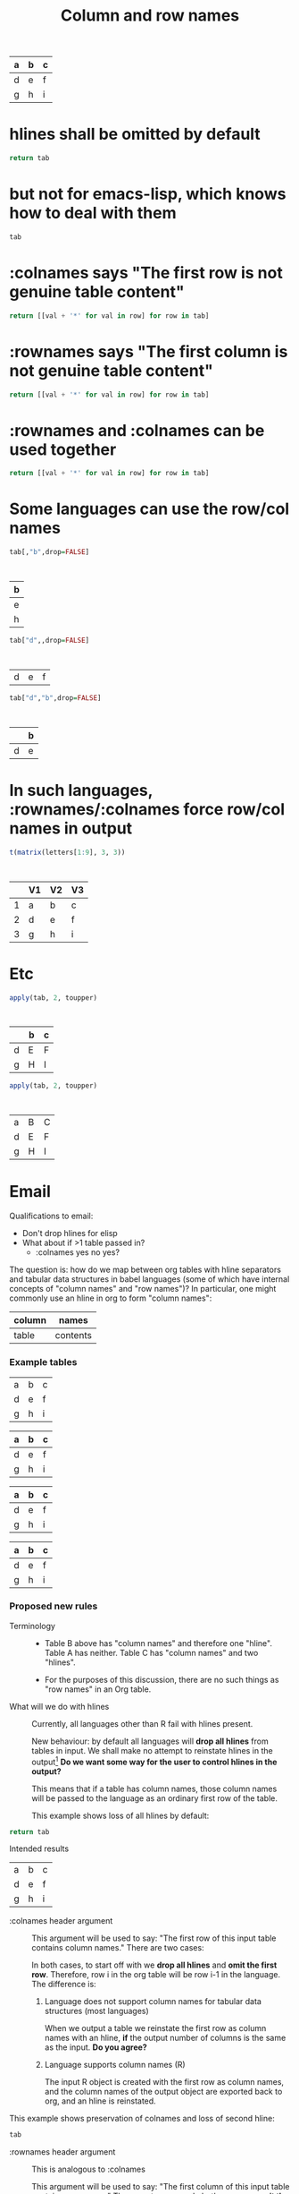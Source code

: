 #+title:Column and row names

#+tblname: C
| a | b | c |
|---+---+---|
| d | e | f |
|---+---+---|
| g | h | i |

* hlines shall be omitted by default

#+begin_src python :var tab=C
return tab
#+end_src

#+results:
| a | b | c |
| d | e | f |
| g | h | i |

* but not for emacs-lisp, which knows how to deal with them

#+begin_src emacs-lisp :var tab=C
tab
#+end_src

#+results:
| a | b | c |
|---+---+---|
| d | e | f |
|---+---+---|
| g | h | i |

* :colnames says "The first row is not genuine table content"
  
#+begin_src python :var tab=C :colnames yes
return [[val + '*' for val in row] for row in tab]
#+end_src

#+results:
| a  | b  | c  |
|----+----+----|
| d* | e* | f* |
| g* | h* | i* |

* :rownames says "The first column is not genuine table content"

#+begin_src python :var tab=C :rownames yes
return [[val + '*' for val in row] for row in tab]
#+end_src

#+results:
| a | b* | c* |
| d | e* | f* |
| g | h* | i* |

* :rownames and :colnames can be used together

#+begin_src python :var tab=C :colnames yes :rownames yes
return [[val + '*' for val in row] for row in tab]
#+end_src

#+results:
|   | b  | c  |
|---+----+----|
| d | e* | f* |
| g | h* | i* |

* Some languages can *use* the row/col names

#+begin_src R :var tab=C :colnames yes
tab[,"b",drop=FALSE]
#+end_src

#+results:
| b |
|---|
| e |
| h |
:
| b |
|---|
| e |
| h |

#+begin_src R :var tab=C :rownames yes
tab["d",,drop=FALSE]
#+end_src

#+results:
| d | e | f |
:
| d | e | f |

#+begin_src R :var tab=C :colnames yes :rownames yes
tab["d","b",drop=FALSE]
#+end_src

#+results:
|   | b |
|---+---|
| d | e |
:
|   | b |
|---+---|
| d | e |

* In such languages, :rownames/:colnames force row/col names in output

#+begin_src R :rownames yes :colnames yes
t(matrix(letters[1:9], 3, 3))
#+end_src

#+results:
|   | V1 | V2 | V3 |
|---+----+----+----|
| 1 | a  | b  | c  |
| 2 | d  | e  | f  |
| 3 | g  | h  | i  |
:
|   | V1 | V2 | V3 |
|---+----+----+----|
| 1 | a  | b  | c  |
| 2 | d  | e  | f  |
| 3 | g  | h  | i  |

* Etc
#+begin_src R :var tab=C :rownames yes :colnames yes
apply(tab, 2, toupper)
#+end_src

:
|   | b | c |
|---+---+---|
| d | E | F |
| g | H | I |

#+begin_src R :var tab=C :rownames yes
apply(tab, 2, toupper)
#+end_src

:
| a | B | C |
| d | E | F |
| g | H | I |




* Email
Qualifications to email:
- Don't drop hlines for elisp
- What about if >1 table passed in?
  - :colnames yes no yes?

The question is: how do we map between org tables with hline separators
and tabular data structures in babel languages (some of which have
internal concepts of "column names" and "row names")? In particular, one
might commonly use an hline in org to form "column names":

| column | names    |
|--------+----------|
| table  | contents |

*** Example tables
#+tblname: A
| a | b | c |
| d | e | f |
| g | h | i |

#+tblname: B
| a | b | c |
|---+---+---|
| d | e | f |
| g | h | i |

#+tblname: C
| a | b | c |
|---+---+---|
| d | e | f |
|---+---+---|
| g | h | i |

#+tblname: D
|---+---+---|
| a | b | c |
|---+---+---|
| d | e | f |
| g | h | i |

*** Proposed new rules
- Terminology ::

  - Table B above has "column names" and therefore one "hline". Table
    A has neither. Table C has "column names" and two "hlines".

  - For the purposes of this discussion, there are no such things as
    "row names" in an Org table.

- What will we do with hlines ::

  Currently, all languages other than R fail with hlines present.

  New behaviour: by default all languages will *drop all hlines* from
  tables in input. We shall make no attempt to reinstate hlines in the
  output[1] *Do we want some way for the user to control hlines in the
  output?*
  
  This means that if a table has column names, those column names will
  be passed to the language as an ordinary first row of the table.

  This example shows loss of all hlines by default:

#+begin_src python :var tab=C :rownames yes
return tab
#+end_src

#+results:
| b | c |
| e | f |
| h | i |

Intended results
| a | b | c |
| d | e | f |
| g | h | i |

  
- :colnames header argument ::
  
  This argument will be used to say: "The first row of this input
  table contains column names." There are two cases:

  In both cases, to start off with we *drop all hlines* and *omit the
  first row*. Therefore, row i in the org table will be row i-1 in the
  language. The difference is:

  1. Language does not support column names for tabular data
     structures (most languages)

     When we output a table we reinstate the first row as column names
     with an hline, *if* the output number of columns is the same as
     the input. *Do you agree?*

  2. Language supports column names (R)
  
     The input R object is created with the first row as column names,
     and the column names of the output object are exported back to
     org, and an hline is reinstated.

This example shows preservation of colnames and loss of second hline:

#+begin_src python :var tab=C :colnames yes
tab
#+end_src

#+results:
| a | b | c |
|---+---+---|
| d | e | f |
| g | h | i |

- :rownames header argument ::
  
  This is analogous to :colnames
  
  This argument will be used to say: "The first column of this input
  table contains row names." There are two cases. In both cases we
  *omit the first column*, therefore column j in the org table will be
  column j-1 in the language.
  
  1. Language does not support row names for tabular data structures
     (most languages)

     We attempt to *reinstate row names* if number of output rows is
     the same as input.

  2. Language supports rownames (R)
     
     The first column is used as the object rownames. The output
     object rownames are exported to Org and become the first column
     of the output org table.

     This is largely implemented already by a patch by Julien Barnier.

*** Footnotes

[1] Because the output table is not necessarily "the same table" as
the input table.

* R behaviour

- Default ::

  Currently, if a table has colnames they are silently dropped:

#+begin_src R :var tab=B
  tab
#+end_src

#+results:
| row1 | 11 | 12 |
| row2 | 21 | 22 |
    
This will change so that the table will be come back as the original,
but minus the hline.



* Current behaviour
*** OK Simple identity
#+begin_src R :var tab=B :colnames yes
  tab
#+end_src

#+results:
| X    | col1 | col2 |
|------+------+------|
| row1 |   11 |   12 |
| row2 |   21 |   22 |

*** OK Use org header line
#+begin_src R :var tab=B :colnames yes
tab
#+end_src

The X comes from R providing a default name for a missing column name

#+results:
| X    | col1 | col2 |
|------+------+------|
| row1 |   11 |   12 |
| row2 |   21 |   22 |

*** Create rownames in R
***** Simple
#+begin_src R :var tab=B
array(1:9, dim=c(3,3), dimnames=list(letters[1:3], letters[1:3]))
#+end_src

#+results:
| 1 | 4 | 7 |
| 2 | 5 | 8 |
| 3 | 6 | 9 |

***** OK With colnames
      
#+begin_src R :var tab=B :colnames yes
array(1:9, dim=c(3,3), dimnames=list(letters[1:3], letters[1:3]))
#+end_src

#+results:
| a | b | c |
|---+---+---|
| 1 | 4 | 7 |
| 2 | 5 | 8 |
| 3 | 6 | 9 |

* New behaviour
*** OK Simple identity
#+begin_src R :var tab=A
tab
#+end_src

#+results:
| row1 | 11 | 12 |
| row2 | 21 | 22 |

*** TODO Use org header line
    Header line from org table is not used.
#+begin_src R :var tab=B :colnames yes
tab
#+end_src

#+results:
| row1 | 11 | 12 |
|------+----+----|
| row2 | 21 | 22 |

*** OK Use org header line with 'rownames yes'
#+begin_src R :var tab=B :colnames yes :rownames yes
tab
#+end_src

#+results:
| X    | col1 | col2 |
|------+------+------|
| row1 |   11 |   12 |
| row2 |   21 |   22 |

*** TODO Create rownames in R
***** Simple
#+begin_src R :var tab=B
array(1:9, dim=c(3,3), dimnames=list(letters[1:3], letters[1:3]))
#+end_src

#+results:
| 1 | 4 | 7 |
| 2 | 5 | 8 |
| 3 | 6 | 9 |

***** TODO With colnames
      Inappropriate colnames
#+begin_src R :var tab=B :colnames yes
array(1:9, dim=c(3,3), dimnames=list(letters[1:3], letters[1:3]))
#+end_src

#+results:
| 1 | 4 | 7 |
|---+---+---|
| 2 | 5 | 8 |
| 3 | 6 | 9 |

***** TODO With rownames
      Gets colnames but not rownames

#+begin_src R :var tab=B :rownames yes
array(1:9, dim=c(3,3), dimnames=list(letters[1:3], letters[1:3]))
#+end_src

#+results:
| a | b | c |
| 1 | 4 | 7 |
| 2 | 5 | 8 |
| 3 | 6 | 9 |

***** TODO With colnames and rownames
      Doesn't get rownames (?)
#+begin_src R :var tab=B :colnames yes :rownames yes
array(1:9, dim=c(3,3), dimnames=list(letters[1:3], letters[1:3]))
#+end_src

#+results:
| a | b | c |
|---+---+---|
| 1 | 4 | 7 |
| 2 | 5 | 8 |
| 3 | 6 | 9 |

* Org config
#+TODO: TODO | OK


